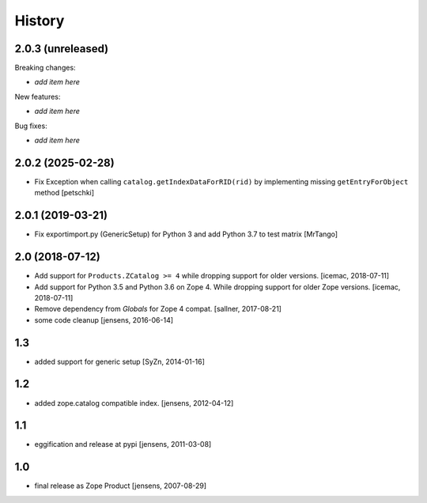 
History
=======

2.0.3 (unreleased)
------------------

Breaking changes:

- *add item here*

New features:

- *add item here*

Bug fixes:

- *add item here*


2.0.2 (2025-02-28)
------------------

- Fix Exception when calling ``catalog.getIndexDataForRID(rid)`` by implementing
  missing ``getEntryForObject`` method
  [petschki]


2.0.1 (2019-03-21)
------------------

- Fix exportimport.py (GenericSetup) for Python 3 and add Python 3.7 to test matrix
  [MrTango]


2.0 (2018-07-12)
----------------

- Add support for ``Products.ZCatalog >= 4`` while dropping support for older
  versions. [icemac, 2018-07-11]

- Add support for Python 3.5 and Python 3.6 on Zope 4. While dropping support
  for older Zope versions. [icemac, 2018-07-11]

- Remove dependency from `Globals` for Zope 4 compat. [sallner, 2017-08-21]

- some code cleanup [jensens, 2016-06-14]

1.3
---

- added support for generic setup [SyZn, 2014-01-16]

1.2
---

- added zope.catalog compatible index. [jensens, 2012-04-12]

1.1
---

- eggification and release at pypi [jensens, 2011-03-08]

1.0
---

-  final release as Zope Product [jensens, 2007-08-29]

